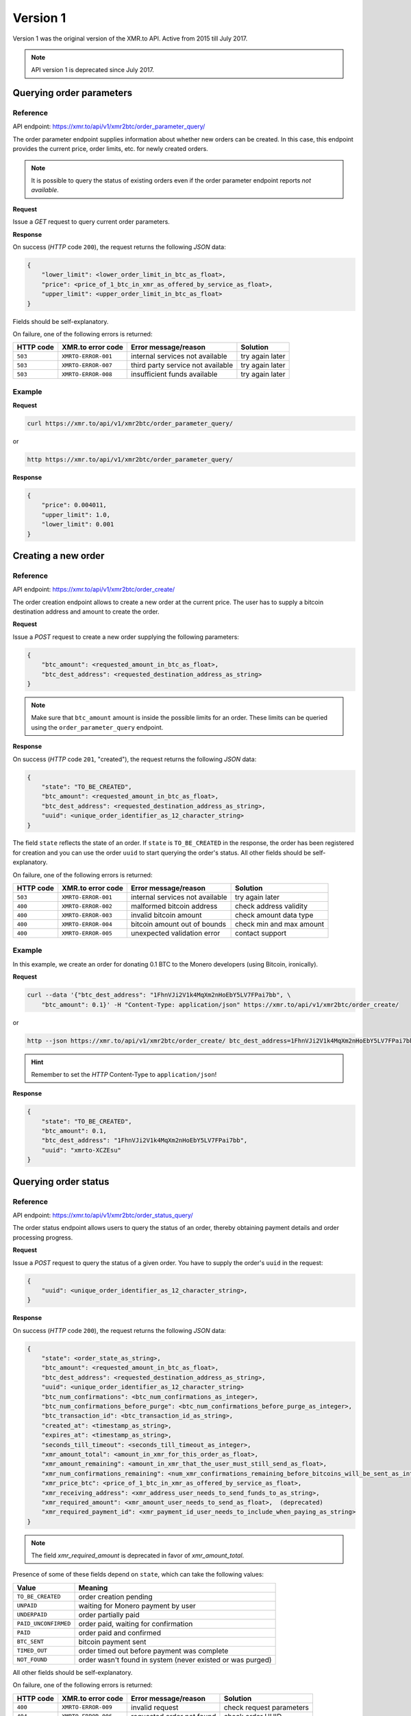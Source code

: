 Version 1
=========

Version 1 was the original version of the XMR.to API. Active from 2015 till July 2017.

.. note::
    API version 1 is deprecated since July 2017.

Querying order parameters
-------------------------

Reference
~~~~~~~~~

API endpoint: https://xmr.to/api/v1/xmr2btc/order_parameter_query/

The order parameter endpoint supplies information about whether new orders can be created.
In this case, this endpoint provides the current price, order limits, etc. for newly created orders.

.. note::
    It is possible to query the status of existing orders even if the order parameter
    endpoint reports `not available`.

**Request**

Issue a `GET` request to query current order parameters.

**Response**

On success (`HTTP` code ``200``), the request returns the following `JSON` data:

.. sourcecode:: javascript

    {
        "lower_limit": <lower_order_limit_in_btc_as_float>,
        "price": <price_of_1_btc_in_xmr_as_offered_by_service_as_float>,
        "upper_limit": <upper_order_limit_in_btc_as_float>
    }

Fields should be self-explanatory.

On failure, one of the following errors is returned:

=========   ===================     =================================    ================
HTTP code   XMR.to error code       Error message/reason                 Solution
=========   ===================     =================================    ================
``503``     ``XMRTO-ERROR-001``     internal services not available      try again later
``503``     ``XMRTO-ERROR-007``     third party service not available    try again later
``503``     ``XMRTO-ERROR-008``     insufficient funds available         try again later
=========   ===================     =================================    ================


Example
~~~~~~~

**Request**

.. sourcecode:: bash

    curl https://xmr.to/api/v1/xmr2btc/order_parameter_query/

or

.. sourcecode:: bash

    http https://xmr.to/api/v1/xmr2btc/order_parameter_query/


**Response**

.. sourcecode:: javascript

    {
        "price": 0.004011,
        "upper_limit": 1.0,
        "lower_limit": 0.001
    }



Creating a new order
--------------------

Reference
~~~~~~~~~

API endpoint: https://xmr.to/api/v1/xmr2btc/order_create/

The order creation endpoint allows to create a new order at the current price.
The user has to supply a bitcoin destination address and amount to create the order.

**Request**

Issue a `POST` request to create a new order supplying the following parameters:

.. sourcecode:: javascript

    {
        "btc_amount": <requested_amount_in_btc_as_float>,
        "btc_dest_address": <requested_destination_address_as_string>
    }

.. note::
    Make sure that ``btc_amount`` amount is inside the possible limits for an order.
    These limits can be queried using the ``order_parameter_query`` endpoint.


**Response**

On success (`HTTP` code ``201``, "created"), the request returns the following `JSON` data:

.. sourcecode:: javascript

    {
        "state": "TO_BE_CREATED",
        "btc_amount": <requested_amount_in_btc_as_float>,
        "btc_dest_address": <requested_destination_address_as_string>,
        "uuid": <unique_order_identifier_as_12_character_string>
    }

The field ``state`` reflects the state of an order. If ``state`` is ``TO_BE_CREATED`` in the
response, the order has been registered for creation and you can use the order ``uuid``
to start querying the order's status. All other fields should be self-explanatory.

On failure, one of the following errors is returned:

=========   ===================     ================================    ================
HTTP code   XMR.to error code       Error message/reason                Solution
=========   ===================     ================================    ================
``503``     ``XMRTO-ERROR-001``     internal services not available     try again later
``400``     ``XMRTO-ERROR-002``     malformed bitcoin address           check address validity
``400``     ``XMRTO-ERROR-003``     invalid bitcoin amount              check amount data type
``400``     ``XMRTO-ERROR-004``     bitcoin amount out of bounds        check min and max amount
``400``     ``XMRTO-ERROR-005``     unexpected validation error         contact support
=========   ===================     ================================    ================



Example
~~~~~~~

In this example, we create an order for donating 0.1 BTC to the Monero developers (using Bitcoin, ironically).

**Request**

.. sourcecode:: bash

    curl --data '{"btc_dest_address": "1FhnVJi2V1k4MqXm2nHoEbY5LV7FPai7bb", \
        "btc_amount": 0.1}' -H "Content-Type: application/json" https://xmr.to/api/v1/xmr2btc/order_create/

or

.. sourcecode:: bash

   http --json https://xmr.to/api/v1/xmr2btc/order_create/ btc_dest_address=1FhnVJi2V1k4MqXm2nHoEbY5LV7FPai7bb btc_amount=0.1

.. hint::
    Remember to set the `HTTP` Content-Type to ``application/json``!


**Response**

.. sourcecode:: javascript

    {
        "state": "TO_BE_CREATED",
        "btc_amount": 0.1,
        "btc_dest_address": "1FhnVJi2V1k4MqXm2nHoEbY5LV7FPai7bb",
        "uuid": "xmrto-XCZEsu"
    }


Querying order status
---------------------

Reference
~~~~~~~~~

API endpoint: https://xmr.to/api/v1/xmr2btc/order_status_query/

The order status endpoint allows users to query the status of an order, thereby obtaining payment details and order processing progress.

**Request**

Issue a `POST` request to query the status of a given order.
You have to supply the order's ``uuid`` in the request:

.. sourcecode:: javascript

    {
        "uuid": <unique_order_identifier_as_12_character_string>,
    }


**Response**

On success (`HTTP` code ``200``), the request returns the following `JSON` data:

.. sourcecode:: javascript

    {
        "state": <order_state_as_string>,
        "btc_amount": <requested_amount_in_btc_as_float>,
        "btc_dest_address": <requested_destination_address_as_string>,
        "uuid": <unique_order_identifier_as_12_character_string>
        "btc_num_confirmations": <btc_num_confirmations_as_integer>,
        "btc_num_confirmations_before_purge": <btc_num_confirmations_before_purge_as_integer>,
        "btc_transaction_id": <btc_transaction_id_as_string>,
        "created_at": <timestamp_as_string>,
        "expires_at": <timestamp_as_string>,
        "seconds_till_timeout": <seconds_till_timeout_as_integer>,
        "xmr_amount_total": <amount_in_xmr_for_this_order_as_float>,
        "xmr_amount_remaining": <amount_in_xmr_that_the_user_must_still_send_as_float>,
        "xmr_num_confirmations_remaining": <num_xmr_confirmations_remaining_before_bitcoins_will_be_sent_as_integer>,
        "xmr_price_btc": <price_of_1_btc_in_xmr_as_offered_by_service_as_float>,
        "xmr_receiving_address": <xmr_address_user_needs_to_send_funds_to_as_string>,
        "xmr_required_amount": <xmr_amount_user_needs_to_send_as_float>,  (deprecated)
        "xmr_required_payment_id": <xmr_payment_id_user_needs_to_include_when_paying_as_string>
    }

.. note::
    The field `xmr_required_amount` is deprecated in favor of `xmr_amount_total`.

Presence of some of these fields depend on ``state``, which can take the following values:

====================    =============================================================
Value                   Meaning
====================    =============================================================
``TO_BE_CREATED``       order creation pending
``UNPAID``              waiting for Monero payment by user
``UNDERPAID``           order partially paid
``PAID_UNCONFIRMED``    order paid, waiting for confirmation
``PAID``                order paid and confirmed
``BTC_SENT``            bitcoin payment sent
``TIMED_OUT``           order timed out before payment was complete
``NOT_FOUND``           order wasn't found in system (never existed or was purged)
====================    =============================================================

All other fields should be self-explanatory.

On failure, one of the following errors is returned:

=========   ===================     ================================    ================
HTTP code   XMR.to error code       Error message/reason                Solution
=========   ===================     ================================    ================
``400``     ``XMRTO-ERROR-009``     invalid request                     check request parameters
``404``     ``XMRTO-ERROR-006``     requested order not found           check order UUID
=========   ===================     ================================    ================


Example
~~~~~~~

Continuing from our previous example, we can query the order by supplying the order's unique identifier ``uuid``.

**Request**

.. sourcecode:: bash

    curl --data '{"uuid": "xmrto-VkT2yM"}' -H "Content-Type: application/json" \
        https://xmr.to/api/v1/xmr2btc/order_status_query/

or

.. sourcecode:: bash

    http --json https://xmr.to/api/v1/xmr2btc/order_status_query/ uuid=xmrto-VkT2yM


**Response**

The response gives the current status of the order:

.. sourcecode:: javascript

    {
        "xmr_price_btc": 0.003963,
        "uuid": "xmrto-XCZEsu",
        "state_str": "UNPAID",
        "btc_amount": 0.1,
        "btc_dest_address": "1FhnVJi2V1k4MqXm2nHoEbY5LV7FPai7bb",
        "xmr_required_amount": 25.233409,
        "xmr_receiving_address": "44TVPcCSHebEQp4LnapPkhb2pondb2Ed7GJJLc6TkKwtSyumUnQ6QzkCCkojZycH2MRfLcujCM7QR1gdnRULRraV4UpB5n4",
        "xmr_required_payment_id":"223907873a29a00e3a5ff563c3b65f278ab6eb0cba623428ca3d9aaa54ea7bbb",
        "created_at": "2015-04-01T16:03:27Z",
        "expires_at": "2015-04-01T16:08:27Z",
        "seconds_till_timeout": 224,
        "xmr_amount_total": 25.233409,
        "xmr_amount_remaining": 25.233409,
        "xmr_num_confirmations_remaining": -1,
        "btc_num_confirmations_before_purge": 144,
        "btc_num_confirmations": 0,
        "btc_transaction_id": ""
    }

In this example, the next step would require the user to pay `25.233409` XMR to the Monero
address `44TV...B5n4`
while providing the payment ID `2239...7bbb`.

.. note::
    The payment **must** be made before the order expires, in this case, inside `224` seconds.

.. note::
    The field `xmr_required_amount` is deprecated in favor of `xmr_amount_total`.

